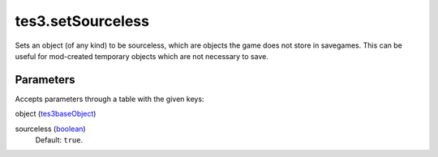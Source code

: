 tes3.setSourceless
====================================================================================================

Sets an object (of any kind) to be sourceless, which are objects the game does not store in savegames. This can be useful for mod-created temporary objects which are not necessary to save.

Parameters
----------------------------------------------------------------------------------------------------

Accepts parameters through a table with the given keys:

object (`tes3baseObject`_)
    

sourceless (`boolean`_)
    Default: ``true``. 

.. _`boolean`: ../../../lua/type/boolean.html
.. _`tes3baseObject`: ../../../lua/type/tes3baseObject.html
